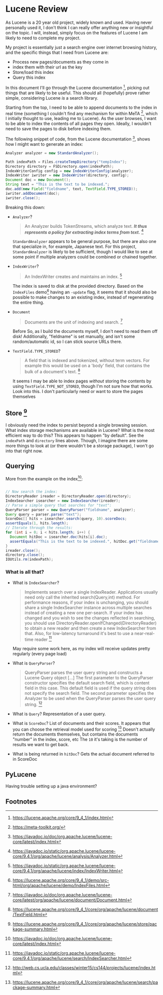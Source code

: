 #+PANDOC_VARIABLES: geometry:margin=1in

* Lucene Review

As Lucene is a 20 year old project, widely known and used. Having never personally used it, I don't think I can really offer anything new or insightful on the topic. I will, instead, simply focus on the features of Lucene I am likely to need to complete my project.

My project is essentially just a search engine over internet browsing history, and the specific things that I need from Lucene are:
 - Process new pages/documents as they come in
 - index them with their url as the key
 - Store/load this index
 - Query this index
In this document I'll go through the Lucene documentation [fn:doc], picking out things that are likely to be useful. This should all (hopefully) prove rather simple, considering Lucene /is/ a search library. 

Starting from the top, I need to be able to append documents to the index in real time (something I couldn't find any mechanism for within MeTA [fn:meta], which I initially thought to use, leading me to Lucene). As the user browses, I want to be able to index the contents of all pages they open. Ideally, I wouldn't need to save the pages to disk before indexing them.

The following snippet of code, from the Lucene documentation [fn:index], shows how I might want to generate an index:

#+begin_src java
  Analyzer analyzer = new StandardAnalyzer();

  Path indexPath = Files.createTempDirectory("tempIndex");
  Directory directory = FSDirectory.open(indexPath);
  IndexWriterConfig config = new IndexWriterConfig(analyzer);
  IndexWriter iwriter = new IndexWriter(directory, config);
  Document doc = new Document();
  String text = "This is the text to be indexed.";
  doc.add(new Field("fieldname", text, TextField.TYPE_STORED));
  iwriter.addDocument(doc);
  iwriter.close();

#+end_src

Breaking this down:

- ~Analyzer~?
  #+begin_quote
  An Analyzer builds TokenStreams, which analyze text. */It thus represents a policy for extracting index terms from text./* [fn:analyzer]
  #+end_quote
  ~StandardAnalyzer~ appears to be general purpose, but there are also one that specialize in, for example, Japanese text. For this project, ~StandardAnalyzer~ is likely to be sufficient, though I would like to see at some point if multiple analyzers could be combined or chained together.

- ~IndexWriter~?
  #+begin_quote
  An IndexWriter creates and maintains an index. [fn:iw]
  #+end_quote
  The index is saved to disk at the provided directory. Based on the =IndexFiles= demo[fn:indexingdemo] having an =-update= flag, it seems that it should also be possible to make changes to an existing index, instead of regenerating the entire thing.

- ~Document~
  #+begin_quote
  Documents are the unit of indexing and search. [fn:document]
  #+end_quote
  Before 
  So, as I build the documents myself, I don't need to read them off disk! Additionally, "fieldname" is set manually, and isn't some random/automatic id, so I can stick source URLs there.

- ~TextField.TYPE_STORED~?
  #+begin_quote
  A field that is indexed and tokenized, without term vectors. For example this would be used on a 'body' field, that contains the bulk of a document's text. [fn:textfield]
  #+end_quote
  It seems I may be able to index pages /without/ storing the contents by using ~TextField.TYPE_NOT_STORED~, though I'm not sure how that works. Look into this. I don't particularly need or want to store the pages themselves


** Store [fn:storage]

I obviously need the index to persist beyond a single browsing session. What index storage mechanisms are available in Lucene? What is the most efficient way to do this? This appears to happen "by default". See the ~indexPath~ and ~directory~ lines above. Though, I imagine there are some more things to look at (or there wouldn't be a storage package), I won't go into that right now.

** Querying

More from the example on the index[fn:index]:

#+begin_src java

  // Now search the index:
  DirectoryReader ireader = DirectoryReader.open(directory);
  IndexSearcher isearcher = new IndexSearcher(ireader);
  // Parse a simple query that searches for "text":
  QueryParser parser = new QueryParser("fieldname", analyzer);
  Query query = parser.parse("text");
  ScoreDoc[] hits = isearcher.search(query, 10).scoreDocs;
  assertEquals(1, hits.length);
  // Iterate through the results:
  for (int i = 0; i < hits.length; i++) {
    Document hitDoc = isearcher.doc(hits[i].doc);
    assertEquals("This is the text to be indexed.", hitDoc.get("fieldname"));
  }
  ireader.close();
  directory.close();
  IOUtils.rm(indexPath);

#+end_src

*** What is all that?
- What is ~IndexSearcher~?
  #+begin_quote
  Implements search over a single IndexReader.
  Applications usually need only call the inherited search(Query,int) method. For performance reasons, if your index is unchanging, you should share a single IndexSearcher instance across multiple searches instead of creating a new one per-search. If your index has changed and you wish to see the changes reflected in searching, you should use DirectoryReader.openIfChanged(DirectoryReader) to obtain a new reader and then create a new IndexSearcher from that. Also, for low-latency turnaround it's best to use a near-real-time reader  [fn:isearcher]
  #+end_quote
  May require some work here, as my index will receive updates pretty regularly (every page load)

- What is ~QueryParser~?
  #+begin_quote
  QueryParser parses the user query string and constructs a Lucene Query object [...]
   The first parameter to the QueryParser constructor specifies the default search field, which is content field in this case. This default field is used if the query string does not specify the search field. The second parameter specifies the Analyzer to be used when the QueryParser parses the user query string. [fn:ucla]
  #+end_quote

- What is ~Query~?
  Representation of a user query.
  
- What is ~ScoreDoc~?
  List of documents and their scores. It appears that you can choose the retrieval model used for scoring [fn:search]
  Doesn't actually return the documents themselves, but contains the documents "number" in the index, score, etc
  The ~10~ it's taking is the number of results we want to get back.

- What is being returned in ~hitDoc~?
  Gets the actual document referred to in ScoreDoc

** PyLucene

Having trouble setting up a java environment?

** Footnotes

[fn:indexingdemo] https://lucene.apache.org/core/9_4_1/demo/src-html/org/apache/lucene/demo/IndexFiles.html

[fn:isearcher] https://javadoc.io/static/org.apache.lucene/lucene-core/9.4.1/org/apache/lucene/search/IndexSearcher.html 

[fn:textfield] https://lucene.apache.org/core/9_4_1/core/org/apache/lucene/document/TextField.html

[fn:iw] https://javadoc.io/static/org.apache.lucene/lucene-core/9.4.1/org/apache/lucene/index/IndexWriter.html

[fn:iwc] https://javadoc.io/static/org.apache.lucene/lucene-core/9.4.1/org/apache/lucene/index/IndexWriterConfig.html

[fn:analyzer] https://javadoc.io/static/org.apache.lucene/lucene-core/9.4.1/org/apache/lucene/analysis/Analyzer.html

[fn:hist] https://techmonitor.ai/technology/hardware/apache-lucene

[fn:ucla] http://web.cs.ucla.edu/classes/winter15/cs144/projects/lucene/index.html

[fn:meta] https://meta-toolkit.org/

[fn:doc] https://lucene.apache.org/core/9_4_1/index.html

[fn:demo] https://lucene.apache.org/core/9_4_1/demo/index.html

[fn:storage] https://lucene.apache.org/core/9_4_1/core/org/apache/lucene/store/package-summary.html

[fn:document] https://javadoc.io/doc/org.apache.lucene/lucene-core/latest/org/apache/lucene/document/Document.html

[fn:indexing] https://lucene.apache.org/core/9_4_1/core/org/apache/lucene/index/package-summary.html

[fn:index] https://javadoc.io/doc/org.apache.lucene/lucene-core/latest/index.html

[fn:search] https://lucene.apache.org/core/9_4_1/core/org/apache/lucene/search/package-summary.html
